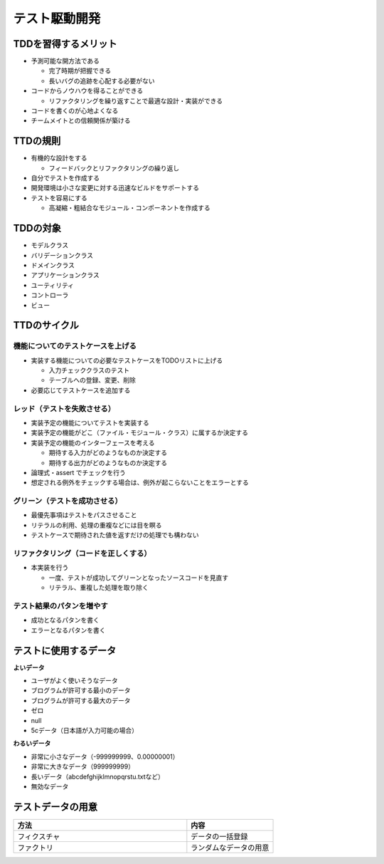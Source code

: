 テスト駆動開発
=======================================


TDDを習得するメリット
---------------------------------------

* 予測可能な開方法である

  * 完了時期が把握できる

  * 長いバグの追跡を心配する必要がない

* コードからノウハウを得ることができる

  * リファクタリングを繰り返すことで最適な設計・実装ができる

* コードを書くのが心地よくなる

* チームメイトとの信頼関係が築ける


TTDの規則
---------------------------------------

* 有機的な設計をする

  * フィードバックとリファクタリングの繰り返し

* 自分でテストを作成する

* 開発環境は小さな変更に対する迅速なビルドをサポートする

* テストを容易にする

  * 高凝縮・粗結合なモジュール・コンポーネントを作成する


TDDの対象
---------------------------------------

* モデルクラス

* バリデーションクラス

* ドメインクラス

* アプリケーションクラス

* ユーティリティ

* コントローラ

* ビュー

TTDのサイクル
---------------------------------------


機能についてのテストケースを上げる
~~~~~~~~~~~~~~~~~~~~~~~~~~~~~~~~~~~~~~~

* 実装する機能についての必要なテストケースをTODOリストに上げる

  * 入力チェッククラスのテスト

  * テーブルへの登録、変更、削除

* 必要応じてテストケースを追加する


レッド（テストを失敗させる）
~~~~~~~~~~~~~~~~~~~~~~~~~~~~~~~~~~~~~~~

* 実装予定の機能についてテストを実装する

* 実装予定の機能がどこ（ファイル・モジュール・クラス）に属するか決定する

* 実装予定の機能のインターフェースを考える

  * 期待する入力がどのようなものか決定する

  * 期待する出力がどのようなものか決定する

* 論理式・assert でチェックを行う

* 想定される例外をチェックする場合は、例外が起こらないことをエラーとする


グリーン（テストを成功させる）
~~~~~~~~~~~~~~~~~~~~~~~~~~~~~~~~~~~~~~~

* 最優先事項はテストをパスさせること

* リテラルの利用、処理の重複などには目を瞑る

* テストケースで期待された値を返すだけの処理でも構わない


リファクタリング（コードを正しくする）
~~~~~~~~~~~~~~~~~~~~~~~~~~~~~~~~~~~~~~~

* 本実装を行う

  * 一度、テストが成功してグリーンとなったソースコードを見直す

  * リテラル、重複した処理を取り除く


テスト結果のパタンを増やす
~~~~~~~~~~~~~~~~~~~~~~~~~~~~~~~~~~~~~~~

* 成功となるパタンを書く

* エラーとなるパタンを書く


テストに使用するデータ
---------------------------------------

**よいデータ**

- ユーザがよく使いそうなデータ
- ブログラムが許可する最小のデータ
- ブログラムが許可する最大のデータ
- ゼロ
- null
- 5cデータ（日本語が入力可能の場合）

**わるいデータ**

- 非常に小さなデータ（-999999999、0.00000001）
- 非常に大きなデータ（999999999）
- 長いデータ（abcdefghijklmnopqrstu.txtなど）
- 無効なデータ

テストデータの用意
---------------------------------------

.. csv-table:: 
   :header: "方法", "内容"
   :widths: 20, 10

   "フィクスチャ", "データの一括登録"
   "ファクトリ", "ランダムなデータの用意"
